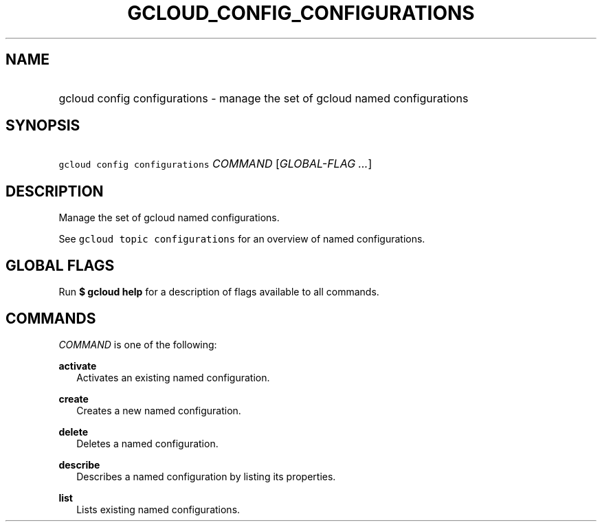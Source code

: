 
.TH "GCLOUD_CONFIG_CONFIGURATIONS" 1



.SH "NAME"
.HP
gcloud config configurations \- manage the set of gcloud named configurations



.SH "SYNOPSIS"
.HP
\f5gcloud config configurations\fR \fICOMMAND\fR [\fIGLOBAL\-FLAG\ ...\fR]


.SH "DESCRIPTION"

Manage the set of gcloud named configurations.

See \f5gcloud topic configurations\fR for an overview of named configurations.



.SH "GLOBAL FLAGS"

Run \fB$ gcloud help\fR for a description of flags available to all commands.



.SH "COMMANDS"

\f5\fICOMMAND\fR\fR is one of the following:

\fBactivate\fR
.RS 2m
Activates an existing named configuration.

.RE
\fBcreate\fR
.RS 2m
Creates a new named configuration.

.RE
\fBdelete\fR
.RS 2m
Deletes a named configuration.

.RE
\fBdescribe\fR
.RS 2m
Describes a named configuration by listing its properties.

.RE
\fBlist\fR
.RS 2m
Lists existing named configurations.
.RE
